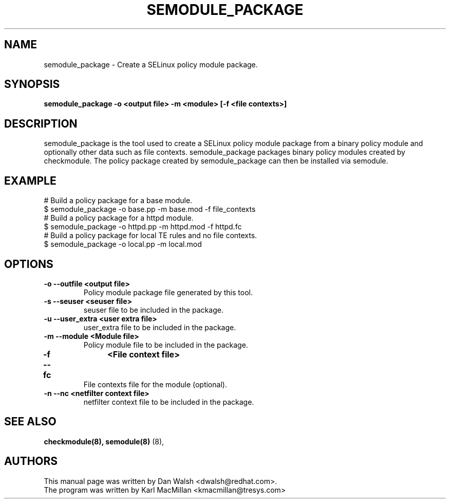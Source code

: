 .TH SEMODULE_PACKAGE "8" "Nov 2005" "Security Enhanced Linux" NSA
.SH NAME 
semodule_package \- Create a SELinux policy module package.

.SH SYNOPSIS
.B semodule_package -o <output file> -m <module> [-f <file contexts>]
.br
.SH DESCRIPTION
.PP
semodule_package is the tool used to create a SELinux policy module
package from a binary policy module and optionally other data such as file
contexts.  semodule_package packages binary policy modules created by 
checkmodule.  The policy package created by semodule_package can then
be installed via semodule. 

.SH EXAMPLE
.nf
# Build a policy package for a base module.
$ semodule_package -o base.pp -m base.mod -f file_contexts
# Build a policy package for a httpd module.
$ semodule_package -o httpd.pp -m httpd.mod -f httpd.fc
# Build a policy package for local TE rules and no file contexts.
$ semodule_package -o local.pp -m local.mod 
.fi

.SH "OPTIONS"
.TP
.B \-o \-\-outfile <output file> 
Policy module package file generated by this tool.
.TP
.B  \-s \-\-seuser <seuser file>
seuser file to be included in the package.
.TP
.B  \-u \-\-user_extra <user extra file>
user_extra file to be included in the package.
.TP
.B  \-m \-\-module <Module file>
Policy module file to be included in the package.
.TP
.B  \-f \-\-fc	<File context file>
File contexts file for the module (optional).
.TP
.B  \-n \-\-nc <netfilter context file>
netfilter context file to be included in the package.

.SH SEE ALSO
.B checkmodule(8), semodule(8)
(8),
.SH AUTHORS
.nf
This manual page was written by Dan Walsh <dwalsh@redhat.com>.
The program was written by Karl MacMillan <kmacmillan@tresys.com>

